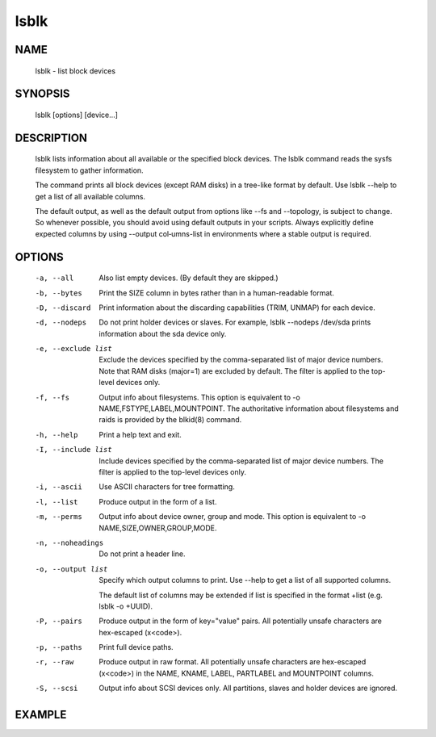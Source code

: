lsblk
##########

NAME
====

    lsblk - list block devices

SYNOPSIS
=========

    lsblk [options] [device...]

DESCRIPTION
===============

    lsblk lists information about all available or the specified block devices.  The lsblk command reads the sysfs filesystem to gather information.

    The command prints all block devices (except RAM disks) in a tree-like format by default.  Use lsblk --help to get a list of all available columns.

    The  default output, as well as the default output from options like --fs and --topology, is subject to change.  So whenever possible, you should avoid using default outputs in your scripts.  Always explicitly define expected columns by using --output col‐umns-list in environments where a stable output is required.


OPTIONS
========

   -a, --all
          Also list empty devices.  (By default they are skipped.)

   -b, --bytes
          Print the SIZE column in bytes rather than in a human-readable format.

   -D, --discard
          Print information about the discarding capabilities (TRIM, UNMAP) for each device.

   -d, --nodeps
          Do not print holder devices or slaves.  For example, lsblk --nodeps /dev/sda prints information about the sda device only.

   -e, --exclude list
          Exclude the devices specified by the comma-separated list of major device numbers.  Note that RAM disks (major=1) are excluded by default.  The filter is applied to the top-level devices only.

   -f, --fs
          Output info about filesystems.  This option is equivalent to -o NAME,FSTYPE,LABEL,MOUNTPOINT.  The authoritative information about filesystems and raids is provided by the blkid(8) command.

   -h, --help
          Print a help text and exit.

   -I, --include list
          Include devices specified by the comma-separated list of major device numbers.  The filter is applied to the top-level devices only.

   -i, --ascii
          Use ASCII characters for tree formatting.

   -l, --list
          Produce output in the form of a list.

   -m, --perms
          Output info about device owner, group and mode.  This option is equivalent to -o NAME,SIZE,OWNER,GROUP,MODE.

   -n, --noheadings
          Do not print a header line.

   -o, --output list
          Specify which output columns to print.  Use --help to get a list of all supported columns.

          The default list of columns may be extended if list is specified in the format +list (e.g. lsblk -o +UUID).

   -P, --pairs
          Produce output in the form of key="value" pairs.  All potentially unsafe characters are hex-escaped (\x<code>).

   -p, --paths
          Print full device paths.

   -r, --raw
          Produce output in raw format.  All potentially unsafe characters are hex-escaped (\x<code>) in the NAME, KNAME, LABEL, PARTLABEL and MOUNTPOINT columns.

   -S, --scsi
          Output info about SCSI devices only.  All partitions, slaves and holder devices are ignored.



EXAMPLE
===========

.. code-block:: bash
    :linenos:

    [alvin@poppy ~]$ lsblk
    NAME                MAJ:MIN RM  SIZE RO TYPE MOUNTPOINT
    sda                   8:0    0   20G  0 disk
    ├─sda1                8:1    0  500M  0 part /boot
    ├─sda2                8:2    0    1G  0 part [SWAP]
    └─sda3                8:3    0 18.5G  0 part
      └─vg_root-lv_root 253:0    0 18.5G  0 lvm  /
    sdb                   8:16   0  300G  0 disk
    └─sdb1                8:17   0   20G  0 part /data
    [alvin@poppy ~]$ lsblk -S
    NAME HCTL       TYPE VENDOR   MODEL             REV TRAN
    sda  2:0:0:0    disk VMware,  VMware Virtual S 1.0  spi
    sdb  2:0:1:0    disk VMware,  VMware Virtual S 1.0  spi
    [alvin@poppy ~]$ lsblk /dev/sdb
    NAME   MAJ:MIN RM  SIZE RO TYPE MOUNTPOINT
    sdb      8:16   0  300G  0 disk
    └─sdb1   8:17   0   20G  0 part /data
